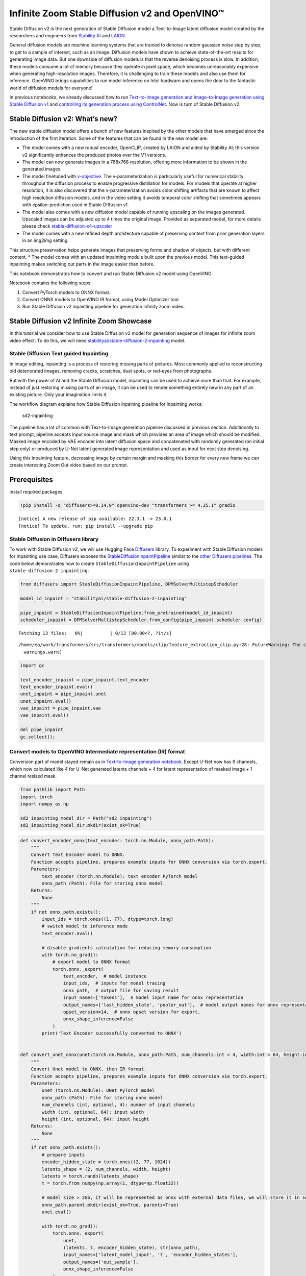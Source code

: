 Infinite Zoom Stable Diffusion v2 and OpenVINO™
===============================================

Stable Diffusion v2 is the next generation of Stable Diffusion model a
Text-to-Image latent diffusion model created by the researchers and
engineers from `Stability AI <https://stability.ai/>`__ and
`LAION <https://laion.ai/>`__.

General diffusion models are machine learning systems that are trained
to denoise random gaussian noise step by step, to get to a sample of
interest, such as an image. Diffusion models have shown to achieve
state-of-the-art results for generating image data. But one downside of
diffusion models is that the reverse denoising process is slow. In
addition, these models consume a lot of memory because they operate in
pixel space, which becomes unreasonably expensive when generating
high-resolution images. Therefore, it is challenging to train these
models and also use them for inference. OpenVINO brings capabilities to
run model inference on Intel hardware and opens the door to the
fantastic world of diffusion models for everyone!

In previous notebooks, we already discussed how to run `Text-to-Image
generation and Image-to-Image generation using Stable Diffusion
v1 <225-stable-diffusion-text-to-image-with-output.html>`__
and `controlling its generation process using
ControlNet <./235-controlnet-stable-diffusion/235-controlnet-stable-diffusion.ipynb>`__.
Now is turn of Stable Diffusion v2.

Stable Diffusion v2: What’s new?
--------------------------------

The new stable diffusion model offers a bunch of new features inspired
by the other models that have emerged since the introduction of the
first iteration. Some of the features that can be found in the new model
are: 

* The model comes with a new robust encoder, OpenCLIP, created by LAION and aided by Stability AI; this version v2 significantly enhances the produced photos over the V1 versions.
* The model can now generate images in a 768x768 resolution, offering more information to be shown in the generated images.
* The model finetuned with `v-objective <https://arxiv.org/abs/2202.00512>`__. The v-parameterization is particularly useful for numerical stability throughout the diffusion process to enable progressive distillation for models. For models that operate at higher resolution, it is also discovered that the v-parameterization avoids color shifting artifacts that are known to affect high resolution diffusion models, and in the video setting it avoids temporal color shifting that sometimes appears with epsilon-prediction used in Stable Diffusion v1.
* The model also comes with a new diffusion model capable of running upscaling on the images generated. Upscaled images can be adjusted up to 4 times the original image. Provided as separated model, for more details please check `stable-diffusion-x4-upscaler <https://huggingface.co/stabilityai/stable-diffusion-x4-upscaler>`__
* The model comes with a new refined depth architecture capable of preserving context from prior generation layers in an img2img setting.
This structure preservation helps generate images that preserving forms
and shadow of objects, but with different content.
* The model comes with an updated inpainting module built upon the previous model. This text-guided inpainting makes switching out parts in the image easier than before.

This notebook demonstrates how to convert and run Stable Diffusion v2
model using OpenVINO.

Notebook contains the following steps:

1. Convert PyTorch models to ONNX format.
2. Convert ONNX models to OpenVINO IR format, using Model Optimizer tool.
3. Run Stable Diffusion v2 inpainting pipeline for generation infinity zoom video.

Stable Diffusion v2 Infinite Zoom Showcase
------------------------------------------

In this tutorial we consider how to use Stable Diffusion v2 model for
generation sequence of images for infinite zoom video effect. To do
this, we will need
`stabilityai/stable-diffusion-2-inpainting <https://huggingface.co/stabilityai/stable-diffusion-2-inpainting>`__
model.

Stable Diffusion Text guided Inpainting
~~~~~~~~~~~~~~~~~~~~~~~~~~~~~~~~~~~~~~~

In image editing, inpainting is a process of restoring missing parts of
pictures. Most commonly applied to reconstructing old deteriorated
images, removing cracks, scratches, dust spots, or red-eyes from
photographs.

But with the power of AI and the Stable Diffusion model, inpainting can
be used to achieve more than that. For example, instead of just
restoring missing parts of an image, it can be used to render something
entirely new in any part of an existing picture. Only your imagination
limits it.

The workflow diagram explains how Stable Diffusion inpaining pipeline
for inpainting works:

.. figure:: https://github.com/openvinotoolkit/openvino_notebooks/assets/22090501/9ac6de45-186f-4a3c-aa20-825825a337eb
   :alt: sd2-inpainting

   sd2-inpainting

The pipeline has a lot of common with Text-to-Image generation pipeline
discussed in previous section. Additionally to text prompt, pipeline
accepts input source image and mask which provides an area of image
which should be modified. Masked image encoded by VAE encoder into
latent diffusion space and concatenated with randomly generated (on
initial step only) or produced by U-Net latent generated image
representation and used as input for next step denoising.

Using this inpainting feature, decreasing image by certain margin and
masking this border for every new frame we can create interesting Zoom
Out video based on our prompt.

Prerequisites
-------------

install required packages

.. code:: ipython3

    !pip install -q "diffusers>=0.14.0" openvino-dev "transformers >= 4.25.1" gradio


.. parsed-literal::

    
    [notice] A new release of pip available: 22.3.1 -> 23.0.1
    [notice] To update, run: pip install --upgrade pip


Stable Diffusion in Diffusers library
~~~~~~~~~~~~~~~~~~~~~~~~~~~~~~~~~~~~~

To work with Stable Diffusion v2, we will use Hugging Face
`Diffusers <https://github.com/huggingface/diffusers>`__ library. To
experiment with Stable Diffusion models for Inpainting use case,
Diffusers exposes the
`StableDiffusionInpaintPipeline <https://huggingface.co/docs/diffusers/using-diffusers/conditional_image_generation>`__
similar to the `other Diffusers
pipelines <https://huggingface.co/docs/diffusers/api/pipelines/overview>`__.
The code below demonstrates how to create
``StableDiffusionInpaintPipeline`` using
``stable-diffusion-2-inpainting``:

.. code:: ipython3

    from diffusers import StableDiffusionInpaintPipeline, DPMSolverMultistepScheduler
    
    model_id_inpaint = "stabilityai/stable-diffusion-2-inpainting"
    
    pipe_inpaint = StableDiffusionInpaintPipeline.from_pretrained(model_id_inpaint)
    scheduler_inpaint = DPMSolverMultistepScheduler.from_config(pipe_inpaint.scheduler.config)



.. parsed-literal::

    Fetching 13 files:   0%|          | 0/13 [00:00<?, ?it/s]


.. parsed-literal::

    /home/ea/work/transformers/src/transformers/models/clip/feature_extraction_clip.py:28: FutureWarning: The class CLIPFeatureExtractor is deprecated and will be removed in version 5 of Transformers. Please use CLIPImageProcessor instead.
      warnings.warn(


.. code:: ipython3

    import gc
    
    text_encoder_inpaint = pipe_inpaint.text_encoder
    text_encoder_inpaint.eval()
    unet_inpaint = pipe_inpaint.unet
    unet_inpaint.eval()
    vae_inpaint = pipe_inpaint.vae
    vae_inpaint.eval()
    
    del pipe_inpaint
    gc.collect();

Convert models to OpenVINO Intermediate representation (IR) format
~~~~~~~~~~~~~~~~~~~~~~~~~~~~~~~~~~~~~~~~~~~~~~~~~~~~~~~~~~~~~~~~~~

Conversion part of model stayed remain as in `Text-to-Image generation
notebook <./236-stable-diffusion-v2-text-to-image.ipynb>`__. Except
U-Net now has 9 channels, which now calculated like 4 for U-Net
generated latents channels + 4 for latent representation of masked image
+ 1 channel resized mask.

.. code:: ipython3

    from pathlib import Path
    import torch
    import numpy as np
    
    sd2_inpainting_model_dir = Path("sd2_inpainting")
    sd2_inpainting_model_dir.mkdir(exist_ok=True)

.. code:: ipython3

    def convert_encoder_onnx(text_encoder: torch.nn.Module, onnx_path:Path):
        """
        Convert Text Encoder model to ONNX. 
        Function accepts pipeline, prepares example inputs for ONNX conversion via torch.export, 
        Parameters: 
            text_encoder (torch.nn.Module): text encoder PyTorch model
            onnx_path (Path): File for storing onnx model
        Returns:
            None
        """
        if not onnx_path.exists():
            input_ids = torch.ones((1, 77), dtype=torch.long)
            # switch model to inference mode
            text_encoder.eval()
    
            # disable gradients calculation for reducing memory consumption
            with torch.no_grad():
                # export model to ONNX format
                torch.onnx._export(
                    text_encoder,  # model instance
                    input_ids,  # inputs for model tracing
                    onnx_path,  # output file for saving result
                    input_names=['tokens'],  # model input name for onnx representation
                    output_names=['last_hidden_state', 'pooler_out'],  # model output names for onnx representation
                    opset_version=14,  # onnx opset version for export,
                    onnx_shape_inference=False
                )
            print('Text Encoder successfully converted to ONNX')
    
            
    def convert_unet_onnx(unet:torch.nn.Module, onnx_path:Path, num_channels:int = 4, width:int = 64, height:int = 64):
        """
        Convert Unet model to ONNX, then IR format. 
        Function accepts pipeline, prepares example inputs for ONNX conversion via torch.export, 
        Parameters: 
            unet (torch.nn.Module): UNet PyTorch model
            onnx_path (Path): File for storing onnx model
            num_channels (int, optional, 4): number of input channels
            width (int, optional, 64): input width
            height (int, optional, 64): input height
        Returns:
            None
        """
        if not onnx_path.exists():
            # prepare inputs
            encoder_hidden_state = torch.ones((2, 77, 1024))
            latents_shape = (2, num_channels, width, height)
            latents = torch.randn(latents_shape)
            t = torch.from_numpy(np.array(1, dtype=np.float32))
    
            # model size > 2Gb, it will be represented as onnx with external data files, we will store it in separated directory for avoid a lot of files in current directory
            onnx_path.parent.mkdir(exist_ok=True, parents=True)
            unet.eval()
    
            with torch.no_grad():
                torch.onnx._export(
                    unet, 
                    (latents, t, encoder_hidden_state), str(onnx_path),
                    input_names=['latent_model_input', 't', 'encoder_hidden_states'],
                    output_names=['out_sample'],
                    onnx_shape_inference=False
                )
            print('U-Net successfully converted to ONNX')
    
    
    def convert_vae_encoder_onnx(vae: torch.nn.Module, onnx_path: Path, width:int = 512, height:int = 512):
        """
        Convert VAE model to ONNX, then IR format. 
        Function accepts pipeline, creates wrapper class for export only necessary for inference part, 
        prepares example inputs for ONNX conversion via torch.export, 
        Parameters: 
            vae (torch.nn.Module): VAE PyTorch model
            onnx_path (Path): File for storing onnx model
            width (int, optional, 512): input width
            height (int, optional, 512): input height
        Returns:
            None
        """
        class VAEEncoderWrapper(torch.nn.Module):
            def __init__(self, vae):
                super().__init__()
                self.vae = vae
    
            def forward(self, image):
                h = self.vae.encoder(image)
                moments = self.vae.quant_conv(h)
                return moments
    
        if not onnx_path.exists():
            vae_encoder = VAEEncoderWrapper(vae)
            vae_encoder.eval()
            image = torch.zeros((1, 3, width, height))
            with torch.no_grad():
                torch.onnx.export(vae_encoder, image, onnx_path, input_names=[
                                  'init_image'], output_names=['image_latent'])
            print('VAE encoder successfully converted to ONNX')
    
    
    def convert_vae_decoder_onnx(vae: torch.nn.Module, onnx_path: Path, width:int = 64, height:int = 64):
        """
        Convert VAE model to ONNX, then IR format. 
        Function accepts pipeline, creates wrapper class for export only necessary for inference part, 
        prepares example inputs for ONNX conversion via torch.export, 
        Parameters: 
            vae: 
            onnx_path (Path): File for storing onnx model
            width (int, optional, 64): input width
            height (int, optional, 64): input height
        Returns:
            None
        """
        class VAEDecoderWrapper(torch.nn.Module):
            def __init__(self, vae):
                super().__init__()
                self.vae = vae
    
            def forward(self, latents):
                latents = 1 / 0.18215 * latents 
                return self.vae.decode(latents)
    
        if not onnx_path.exists():
            vae_decoder = VAEDecoderWrapper(vae)
            latents = torch.zeros((1, 4, width, height))
    
            vae_decoder.eval()
            with torch.no_grad():
                torch.onnx.export(vae_decoder, latents, onnx_path, input_names=[
                                  'latents'], output_names=['sample'])
            print('VAE decoder successfully converted to ONNX')

.. code:: ipython3

    TEXT_ENCODER_ONNX_PATH_INPAINT = sd2_inpainting_model_dir / "text_encoder.onnx"
    TEXT_ENCODER_OV_PATH_INPAINT = TEXT_ENCODER_ONNX_PATH_INPAINT.with_suffix('.xml')
    
    if not TEXT_ENCODER_OV_PATH_INPAINT.exists():
        convert_encoder_onnx(text_encoder_inpaint, TEXT_ENCODER_ONNX_PATH_INPAINT)
        !mo --input_model $TEXT_ENCODER_ONNX_PATH_INPAINT --output_dir $sd2_inpainting_model_dir
        print('Text Encoder successfully converted to IR')
    else:
        print(f"Text encoder will be loaded from {TEXT_ENCODER_OV_PATH_INPAINT}")
    
    del text_encoder_inpaint
    gc.collect();


.. parsed-literal::

    /tmp/ipykernel_384919/3505677505.py:19: FutureWarning: 'torch.onnx._export' is deprecated in version 1.12.0 and will be removed in version 1.14. Please use `torch.onnx.export` instead.
      torch.onnx._export(
    /home/ea/work/transformers/src/transformers/models/clip/modeling_clip.py:759: TracerWarning: torch.tensor results are registered as constants in the trace. You can safely ignore this warning if you use this function to create tensors out of constant variables that would be the same every time you call this function. In any other case, this might cause the trace to be incorrect.
      mask.fill_(torch.tensor(torch.finfo(dtype).min))
    /home/ea/work/transformers/src/transformers/models/clip/modeling_clip.py:284: TracerWarning: Converting a tensor to a Python boolean might cause the trace to be incorrect. We can't record the data flow of Python values, so this value will be treated as a constant in the future. This means that the trace might not generalize to other inputs!
      if attn_weights.size() != (bsz * self.num_heads, tgt_len, src_len):
    /home/ea/work/transformers/src/transformers/models/clip/modeling_clip.py:292: TracerWarning: Converting a tensor to a Python boolean might cause the trace to be incorrect. We can't record the data flow of Python values, so this value will be treated as a constant in the future. This means that the trace might not generalize to other inputs!
      if causal_attention_mask.size() != (bsz, 1, tgt_len, src_len):
    /home/ea/work/transformers/src/transformers/models/clip/modeling_clip.py:324: TracerWarning: Converting a tensor to a Python boolean might cause the trace to be incorrect. We can't record the data flow of Python values, so this value will be treated as a constant in the future. This means that the trace might not generalize to other inputs!
      if attn_output.size() != (bsz * self.num_heads, tgt_len, self.head_dim):
    /home/ea/work/notebooks_env/lib/python3.8/site-packages/torch/onnx/symbolic_helper.py:710: UserWarning: Type cannot be inferred, which might cause exported graph to produce incorrect results.
      warnings.warn(
    /home/ea/work/notebooks_env/lib/python3.8/site-packages/torch/onnx/symbolic_opset9.py:5408: UserWarning: Exporting aten::index operator of advanced indexing in opset 14 is achieved by combination of multiple ONNX operators, including Reshape, Transpose, Concat, and Gather. If indices include negative values, the exported graph will produce incorrect results.
      warnings.warn(


.. parsed-literal::

    Text Encoder successfully converted to ONNX
    Warning: One or more of the values of the Constant can't fit in the float16 data type. Those values were casted to the nearest limit value, the model can produce incorrect results.
    [ INFO ] The model was converted to IR v11, the latest model format that corresponds to the source DL framework input/output format. While IR v11 is backwards compatible with OpenVINO Inference Engine API v1.0, please use API v2.0 (as of 2022.1) to take advantage of the latest improvements in IR v11.
    Find more information about API v2.0 and IR v11 at https://docs.openvino.ai/2023.0/openvino_2_0_transition_guide.html
    [ SUCCESS ] Generated IR version 11 model.
    [ SUCCESS ] XML file: /home/ea/work/openvino_notebooks/notebooks/236-stable-diffusion-v2/sd2_inpainting/text_encoder.xml
    [ SUCCESS ] BIN file: /home/ea/work/openvino_notebooks/notebooks/236-stable-diffusion-v2/sd2_inpainting/text_encoder.bin
    Text Encoder successfully converted to IR


.. code:: ipython3

    UNET_ONNX_PATH_INPAINT = sd2_inpainting_model_dir / 'unet/unet.onnx'
    UNET_OV_PATH_INPAINT = UNET_ONNX_PATH_INPAINT.parents[1] / 'unet.xml'
    if not UNET_OV_PATH_INPAINT.exists():
        convert_unet_onnx(unet_inpaint, UNET_ONNX_PATH_INPAINT, num_channels=9, width=64, height=64)
        del unet_inpaint
        gc.collect()
        !mo --input_model $UNET_ONNX_PATH_INPAINT --output_dir $sd2_inpainting_model_dir
        print('U-Net successfully converted to IR')
    else:
        del unet_inpaint
        print(f"U-Net will be loaded from {UNET_OV_PATH_INPAINT}")
    gc.collect();


.. parsed-literal::

    /tmp/ipykernel_384919/3505677505.py:56: FutureWarning: 'torch.onnx._export' is deprecated in version 1.12.0 and will be removed in version 1.14. Please use `torch.onnx.export` instead.
      torch.onnx._export(
    /home/ea/work/diffusers/src/diffusers/models/unet_2d_condition.py:526: TracerWarning: Converting a tensor to a Python boolean might cause the trace to be incorrect. We can't record the data flow of Python values, so this value will be treated as a constant in the future. This means that the trace might not generalize to other inputs!
      if any(s % default_overall_up_factor != 0 for s in sample.shape[-2:]):
    /home/ea/work/diffusers/src/diffusers/models/resnet.py:185: TracerWarning: Converting a tensor to a Python boolean might cause the trace to be incorrect. We can't record the data flow of Python values, so this value will be treated as a constant in the future. This means that the trace might not generalize to other inputs!
      assert hidden_states.shape[1] == self.channels
    /home/ea/work/diffusers/src/diffusers/models/resnet.py:190: TracerWarning: Converting a tensor to a Python boolean might cause the trace to be incorrect. We can't record the data flow of Python values, so this value will be treated as a constant in the future. This means that the trace might not generalize to other inputs!
      assert hidden_states.shape[1] == self.channels
    /home/ea/work/diffusers/src/diffusers/models/resnet.py:112: TracerWarning: Converting a tensor to a Python boolean might cause the trace to be incorrect. We can't record the data flow of Python values, so this value will be treated as a constant in the future. This means that the trace might not generalize to other inputs!
      assert hidden_states.shape[1] == self.channels
    /home/ea/work/diffusers/src/diffusers/models/resnet.py:125: TracerWarning: Converting a tensor to a Python boolean might cause the trace to be incorrect. We can't record the data flow of Python values, so this value will be treated as a constant in the future. This means that the trace might not generalize to other inputs!
      if hidden_states.shape[0] >= 64:
    /home/ea/work/diffusers/src/diffusers/models/unet_2d_condition.py:651: TracerWarning: Converting a tensor to a Python boolean might cause the trace to be incorrect. We can't record the data flow of Python values, so this value will be treated as a constant in the future. This means that the trace might not generalize to other inputs!
      if not return_dict:


.. parsed-literal::

    U-Net successfully converted to ONNX
    [ INFO ] The model was converted to IR v11, the latest model format that corresponds to the source DL framework input/output format. While IR v11 is backwards compatible with OpenVINO Inference Engine API v1.0, please use API v2.0 (as of 2022.1) to take advantage of the latest improvements in IR v11.
    Find more information about API v2.0 and IR v11 at https://docs.openvino.ai/2023.0/openvino_2_0_transition_guide.html
    [ SUCCESS ] Generated IR version 11 model.
    [ SUCCESS ] XML file: /home/ea/work/openvino_notebooks/notebooks/236-stable-diffusion-v2/sd2_inpainting/unet.xml
    [ SUCCESS ] BIN file: /home/ea/work/openvino_notebooks/notebooks/236-stable-diffusion-v2/sd2_inpainting/unet.bin
    U-Net successfully converted to IR


.. code:: ipython3

    VAE_ENCODER_ONNX_PATH_INPAINT = sd2_inpainting_model_dir / 'vae_encoder.onnx'
    VAE_ENCODER_OV_PATH_INPAINT = VAE_ENCODER_ONNX_PATH_INPAINT.with_suffix('.xml')
    
    if not VAE_ENCODER_OV_PATH_INPAINT.exists():
        convert_vae_encoder_onnx(vae_inpaint, VAE_ENCODER_ONNX_PATH_INPAINT, 512, 512)
        !mo --input_model $VAE_ENCODER_ONNX_PATH_INPAINT --output_dir $sd2_inpainting_model_dir
        print('VAE encoder successfully converted to IR')
    else:
        print(f"VAE encoder will be loaded from {VAE_ENCODER_OV_PATH_INPAINT}")
    
    VAE_DECODER_ONNX_PATH_INPAINT = sd2_inpainting_model_dir / 'vae_decoder.onnx'
    VAE_DECODER_OV_PATH_INPAINT = VAE_DECODER_ONNX_PATH_INPAINT.with_suffix('.xml')
    if not VAE_DECODER_OV_PATH_INPAINT.exists():
        convert_vae_decoder_onnx(vae_inpaint, VAE_DECODER_ONNX_PATH_INPAINT, 64, 64)
        !mo --input_model $VAE_DECODER_ONNX_PATH_INPAINT --output_dir $sd2_inpainting_model_dir
        print('VAE decoder successfully converted to IR')
    else:
        print(f"VAE decoder will be loaded from {VAE_DECODER_OV_PATH_INPAINT}")
    
    del vae_inpaint
    gc.collect();


.. parsed-literal::

    /home/ea/work/notebooks_env/lib/python3.8/site-packages/torch/onnx/_internal/jit_utils.py:258: UserWarning: Constant folding - Only steps=1 can be constant folded for opset >= 10 onnx::Slice op. Constant folding not applied. (Triggered internally at ../torch/csrc/jit/passes/onnx/constant_fold.cpp:179.)
      _C._jit_pass_onnx_node_shape_type_inference(node, params_dict, opset_version)
    /home/ea/work/notebooks_env/lib/python3.8/site-packages/torch/onnx/utils.py:687: UserWarning: Constant folding - Only steps=1 can be constant folded for opset >= 10 onnx::Slice op. Constant folding not applied. (Triggered internally at ../torch/csrc/jit/passes/onnx/constant_fold.cpp:179.)
      _C._jit_pass_onnx_graph_shape_type_inference(
    /home/ea/work/notebooks_env/lib/python3.8/site-packages/torch/onnx/utils.py:1178: UserWarning: Constant folding - Only steps=1 can be constant folded for opset >= 10 onnx::Slice op. Constant folding not applied. (Triggered internally at ../torch/csrc/jit/passes/onnx/constant_fold.cpp:179.)
      _C._jit_pass_onnx_graph_shape_type_inference(


.. parsed-literal::

    VAE encoder successfully converted to ONNX
    [ INFO ] The model was converted to IR v11, the latest model format that corresponds to the source DL framework input/output format. While IR v11 is backwards compatible with OpenVINO Inference Engine API v1.0, please use API v2.0 (as of 2022.1) to take advantage of the latest improvements in IR v11.
    Find more information about API v2.0 and IR v11 at https://docs.openvino.ai/2023.0/openvino_2_0_transition_guide.html
    [ SUCCESS ] Generated IR version 11 model.
    [ SUCCESS ] XML file: /home/ea/work/openvino_notebooks/notebooks/236-stable-diffusion-v2/sd2_inpainting/vae_encoder.xml
    [ SUCCESS ] BIN file: /home/ea/work/openvino_notebooks/notebooks/236-stable-diffusion-v2/sd2_inpainting/vae_encoder.bin
    VAE encoder successfully converted to IR


.. parsed-literal::

    /home/ea/work/notebooks_env/lib/python3.8/site-packages/torch/onnx/_internal/jit_utils.py:258: UserWarning: The shape inference of prim::Constant type is missing, so it may result in wrong shape inference for the exported graph. Please consider adding it in symbolic function. (Triggered internally at ../torch/csrc/jit/passes/onnx/shape_type_inference.cpp:1884.)
      _C._jit_pass_onnx_node_shape_type_inference(node, params_dict, opset_version)
    /home/ea/work/notebooks_env/lib/python3.8/site-packages/torch/onnx/utils.py:687: UserWarning: The shape inference of prim::Constant type is missing, so it may result in wrong shape inference for the exported graph. Please consider adding it in symbolic function. (Triggered internally at ../torch/csrc/jit/passes/onnx/shape_type_inference.cpp:1884.)
      _C._jit_pass_onnx_graph_shape_type_inference(
    /home/ea/work/notebooks_env/lib/python3.8/site-packages/torch/onnx/utils.py:1178: UserWarning: The shape inference of prim::Constant type is missing, so it may result in wrong shape inference for the exported graph. Please consider adding it in symbolic function. (Triggered internally at ../torch/csrc/jit/passes/onnx/shape_type_inference.cpp:1884.)
      _C._jit_pass_onnx_graph_shape_type_inference(


.. parsed-literal::

    VAE decoder successfully converted to ONNX
    [ INFO ] The model was converted to IR v11, the latest model format that corresponds to the source DL framework input/output format. While IR v11 is backwards compatible with OpenVINO Inference Engine API v1.0, please use API v2.0 (as of 2022.1) to take advantage of the latest improvements in IR v11.
    Find more information about API v2.0 and IR v11 at https://docs.openvino.ai/2023.0/openvino_2_0_transition_guide.html
    [ SUCCESS ] Generated IR version 11 model.
    [ SUCCESS ] XML file: /home/ea/work/openvino_notebooks/notebooks/236-stable-diffusion-v2/sd2_inpainting/vae_decoder.xml
    [ SUCCESS ] BIN file: /home/ea/work/openvino_notebooks/notebooks/236-stable-diffusion-v2/sd2_inpainting/vae_decoder.bin
    VAE decoder successfully converted to IR


Prepare Inference pipeline
~~~~~~~~~~~~~~~~~~~~~~~~~~

As it was descussed previously, Inpainting inference pipeline is based
on Text-to-Image inference pipeline with addition mask processing step.
We will reuse ``OVStableDiffusionPipeline`` basic utilities in
``OVStableDiffusionInpaintingPipeline`` class.

.. code:: ipython3

    import inspect
    from typing import List, Optional, Union, Dict
    
    import PIL
    import cv2
    
    from transformers import CLIPTokenizer
    from diffusers.pipeline_utils import DiffusionPipeline
    from diffusers.schedulers import DDIMScheduler, LMSDiscreteScheduler, PNDMScheduler
    from openvino.runtime import Model
    
    
    def prepare_mask_and_masked_image(image:PIL.Image.Image, mask:PIL.Image.Image):
        """
        Prepares a pair (image, mask) to be consumed by the Stable Diffusion pipeline. This means that those inputs will be
        converted to ``np.array`` with shapes ``batch x channels x height x width`` where ``channels`` is ``3`` for the
        ``image`` and ``1`` for the ``mask``.
    
        The ``image`` will be converted to ``np.float32`` and normalized to be in ``[-1, 1]``. The ``mask`` will be
        binarized (``mask > 0.5``) and cast to ``np.float32`` too.
    
        Args:
            image (Union[np.array, PIL.Image]): The image to inpaint.
                It can be a ``PIL.Image``, or a ``height x width x 3`` ``np.array``
            mask (_type_): The mask to apply to the image, i.e. regions to inpaint.
                It can be a ``PIL.Image``, or a ``height x width`` ``np.array``.
    
        Returns:
            tuple[np.array]: The pair (mask, masked_image) as ``torch.Tensor`` with 4
                dimensions: ``batch x channels x height x width``.
        """
        if isinstance(image, (PIL.Image.Image, np.ndarray)):
            image = [image]
    
        if isinstance(image, list) and isinstance(image[0], PIL.Image.Image):
            image = [np.array(i.convert("RGB"))[None, :] for i in image]
            image = np.concatenate(image, axis=0)
        elif isinstance(image, list) and isinstance(image[0], np.ndarray):
            image = np.concatenate([i[None, :] for i in image], axis=0)
    
        image = image.transpose(0, 3, 1, 2)
        image = image.astype(np.float32) / 127.5 - 1.0
    
        # preprocess mask
        if isinstance(mask, (PIL.Image.Image, np.ndarray)):
            mask = [mask]
    
        if isinstance(mask, list) and isinstance(mask[0], PIL.Image.Image):
            mask = np.concatenate([np.array(m.convert("L"))[None, None, :] for m in mask], axis=0)
            mask = mask.astype(np.float32) / 255.0
        elif isinstance(mask, list) and isinstance(mask[0], np.ndarray):
            mask = np.concatenate([m[None, None, :] for m in mask], axis=0)
    
        mask[mask < 0.5] = 0
        mask[mask >= 0.5] = 1
    
        masked_image = image * (mask < 0.5)
    
        return mask, masked_image

.. code:: ipython3

    class OVStableDiffusionInpaintingPipeline(DiffusionPipeline):
        def __init__(
            self,
            vae_decoder: Model,
            text_encoder: Model,
            tokenizer: CLIPTokenizer,
            unet: Model,
            scheduler: Union[DDIMScheduler, PNDMScheduler, LMSDiscreteScheduler],
            vae_encoder: Model = None,
        ):
            """
            Pipeline for text-to-image generation using Stable Diffusion.
            Parameters:
                vae_decoder (Model):
                    Variational Auto-Encoder (VAE) Model to decode images to and from latent representations.
                text_encoder (Model):
                    Frozen text-encoder. Stable Diffusion uses the text portion of
                    [CLIP](https://huggingface.co/docs/transformers/model_doc/clip#transformers.CLIPTextModel), specifically
                    the clip-vit-large-patch14(https://huggingface.co/openai/clip-vit-large-patch14) variant.
                tokenizer (CLIPTokenizer):
                    Tokenizer of class CLIPTokenizer(https://huggingface.co/docs/transformers/v4.21.0/en/model_doc/clip#transformers.CLIPTokenizer).
                unet (Model): Conditional U-Net architecture to denoise the encoded image latents.
                vae_encoder (Model):
                    Variational Auto-Encoder (VAE) Model to encode images to latent representation.
                scheduler (SchedulerMixin):
                    A scheduler to be used in combination with unet to denoise the encoded image latents. Can be one of
                    DDIMScheduler, LMSDiscreteScheduler, or PNDMScheduler.
            """
            super().__init__()
            self.scheduler = scheduler
            self.vae_decoder = vae_decoder
            self.vae_encoder = vae_encoder
            self.text_encoder = text_encoder
            self.unet = unet
            self._text_encoder_output = text_encoder.output(0)
            self._unet_output = unet.output(0)
            self._vae_d_output = vae_decoder.output(0)
            self._vae_e_output = vae_encoder.output(0) if vae_encoder is not None else None
            self.height = self.unet.input(0).shape[2] * 8
            self.width = self.unet.input(0).shape[3] * 8
            self.tokenizer = tokenizer
            self.register_to_config(_progress_bar_config={})
    
        def prepare_mask_latents(
            self,
            mask,
            masked_image,
            height=512,
            width=512,
            do_classifier_free_guidance=True,
        ):
            """
            Prepare mask as Unet nput and encode input masked image to latent space using vae encoder
    
            Parameters:
              mask (np.array): input mask array
              masked_image (np.array): masked input image tensor
              heigh (int, *optional*, 512): generated image height
              width (int, *optional*, 512): generated image width
              do_classifier_free_guidance (bool, *optional*, True): whether to use classifier free guidance or not
            Returns:
              mask (np.array): resized mask tensor
              masked_image_latents (np.array): masked image encoded into latent space using VAE
            """
            mask = torch.nn.functional.interpolate(torch.from_numpy(mask), size=(height // 8, width // 8))
            mask = mask.numpy()
    
            # encode the mask image into latents space so we can concatenate it to the latents
            moments = self.vae_encoder(masked_image)[self._vae_e_output]
            mean, logvar = np.split(moments, 2, axis=1)
            std = np.exp(logvar * 0.5)
            masked_image_latents = (mean + std * np.random.randn(*mean.shape)) * 0.18215
    
            mask = np.concatenate([mask] * 2) if do_classifier_free_guidance else mask
            masked_image_latents = (
                np.concatenate([masked_image_latents] * 2)
                if do_classifier_free_guidance
                else masked_image_latents
            )
            return mask, masked_image_latents
    
        def __call__(
            self,
            prompt: Union[str, List[str]],
            image: PIL.Image.Image,
            mask_image: PIL.Image.Image,
            negative_prompt: Union[str, List[str]] = None,
            num_inference_steps: Optional[int] = 50,
            guidance_scale: Optional[float] = 7.5,
            eta: Optional[float] = 0,
            output_type: Optional[str] = "pil",
            seed: Optional[int] = None,
        ):
            """
            Function invoked when calling the pipeline for generation.
            Parameters:
                prompt (str or List[str]):
                    The prompt or prompts to guide the image generation.
                image (PIL.Image.Image):
                     Source image for inpainting.
                mask_image (PIL.Image.Image):
                     Mask area for inpainting
                negative_prompt (str or List[str]):
                    The negative prompt or prompts to guide the image generation.
                num_inference_steps (int, *optional*, defaults to 50):
                    The number of denoising steps. More denoising steps usually lead to a higher quality image at the
                    expense of slower inference.
                guidance_scale (float, *optional*, defaults to 7.5):
                    Guidance scale as defined in Classifier-Free Diffusion Guidance(https://arxiv.org/abs/2207.12598).
                    guidance_scale is defined as `w` of equation 2.
                    Higher guidance scale encourages to generate images that are closely linked to the text prompt,
                    usually at the expense of lower image quality.
                eta (float, *optional*, defaults to 0.0):
                    Corresponds to parameter eta (η) in the DDIM paper: https://arxiv.org/abs/2010.02502. Only applies to
                    [DDIMScheduler], will be ignored for others.
                output_type (`str`, *optional*, defaults to "pil"):
                    The output format of the generate image. Choose between
                    [PIL](https://pillow.readthedocs.io/en/stable/): PIL.Image.Image or np.array.
                seed (int, *optional*, None):
                    Seed for random generator state initialization.
            Returns:
                Dictionary with keys:
                    sample - the last generated image PIL.Image.Image or np.array
            """
            if seed is not None:
                np.random.seed(seed)
            # here `guidance_scale` is defined analog to the guidance weight `w` of equation (2)
            # of the Imagen paper: https://arxiv.org/pdf/2205.11487.pdf . `guidance_scale = 1`
            # corresponds to doing no classifier free guidance.
            do_classifier_free_guidance = guidance_scale > 1.0
            # get prompt text embeddings
            text_embeddings = self._encode_prompt(
                prompt,
                do_classifier_free_guidance=do_classifier_free_guidance,
                negative_prompt=negative_prompt,
            )
            # prepare mask
            mask, masked_image = prepare_mask_and_masked_image(image, mask_image)
            # set timesteps
            accepts_offset = "offset" in set(
                inspect.signature(self.scheduler.set_timesteps).parameters.keys()
            )
            extra_set_kwargs = {}
            if accepts_offset:
                extra_set_kwargs["offset"] = 1
    
            self.scheduler.set_timesteps(num_inference_steps, **extra_set_kwargs)
            timesteps, num_inference_steps = self.get_timesteps(num_inference_steps, 1)
            latent_timestep = timesteps[:1]
    
            # get the initial random noise unless the user supplied it
            latents, meta = self.prepare_latents(None, latent_timestep)
            mask, masked_image_latents = self.prepare_mask_latents(
                mask,
                masked_image,
                do_classifier_free_guidance=do_classifier_free_guidance,
            )
    
            # prepare extra kwargs for the scheduler step, since not all schedulers have the same signature
            # eta (η) is only used with the DDIMScheduler, it will be ignored for other schedulers.
            # eta corresponds to η in DDIM paper: https://arxiv.org/abs/2010.02502
            # and should be between [0, 1]
            accepts_eta = "eta" in set(
                inspect.signature(self.scheduler.step).parameters.keys()
            )
            extra_step_kwargs = {}
            if accepts_eta:
                extra_step_kwargs["eta"] = eta
    
            for t in self.progress_bar(timesteps):
                # expand the latents if we are doing classifier free guidance
                latent_model_input = (
                    np.concatenate([latents] * 2)
                    if do_classifier_free_guidance
                    else latents
                )
                latent_model_input = self.scheduler.scale_model_input(latent_model_input, t)
                latent_model_input = np.concatenate(
                    [latent_model_input, mask, masked_image_latents], axis=1
                )
                # predict the noise residual
                noise_pred = self.unet(
                    [latent_model_input, np.array(t, dtype=np.float32), text_embeddings]
                )[self._unet_output]
                # perform guidance
                if do_classifier_free_guidance:
                    noise_pred_uncond, noise_pred_text = noise_pred[0], noise_pred[1]
                    noise_pred = noise_pred_uncond + guidance_scale * (
                        noise_pred_text - noise_pred_uncond
                    )
    
                # compute the previous noisy sample x_t -> x_t-1
                latents = self.scheduler.step(
                    torch.from_numpy(noise_pred),
                    t,
                    torch.from_numpy(latents),
                    **extra_step_kwargs,
                )["prev_sample"].numpy()
            # scale and decode the image latents with vae
            image = self.vae_decoder(latents)[self._vae_d_output]
    
            image = self.postprocess_image(image, meta, output_type)
            return {"sample": image}
    
        def _encode_prompt(self, prompt:Union[str, List[str]], num_images_per_prompt:int = 1, do_classifier_free_guidance:bool = True, negative_prompt:Union[str, List[str]] = None):
            """
            Encodes the prompt into text encoder hidden states.
    
            Parameters:
                prompt (str or list(str)): prompt to be encoded
                num_images_per_prompt (int): number of images that should be generated per prompt
                do_classifier_free_guidance (bool): whether to use classifier free guidance or not
                negative_prompt (str or list(str)): negative prompt to be encoded
            Returns:
                text_embeddings (np.ndarray): text encoder hidden states
            """
            batch_size = len(prompt) if isinstance(prompt, list) else 1
    
            # tokenize input prompts
            text_inputs = self.tokenizer(
                prompt,
                padding="max_length",
                max_length=self.tokenizer.model_max_length,
                truncation=True,
                return_tensors="np",
            )
            text_input_ids = text_inputs.input_ids
    
            text_embeddings = self.text_encoder(
                text_input_ids)[self._text_encoder_output]
    
            # duplicate text embeddings for each generation per prompt
            if num_images_per_prompt != 1:
                bs_embed, seq_len, _ = text_embeddings.shape
                text_embeddings = np.tile(
                    text_embeddings, (1, num_images_per_prompt, 1))
                text_embeddings = np.reshape(
                    text_embeddings, (bs_embed * num_images_per_prompt, seq_len, -1))
    
            # get unconditional embeddings for classifier free guidance
            if do_classifier_free_guidance:
                uncond_tokens: List[str]
                max_length = text_input_ids.shape[-1]
                if negative_prompt is None:
                    uncond_tokens = [""] * batch_size
                elif isinstance(negative_prompt, str):
                    uncond_tokens = [negative_prompt]
                else:
                    uncond_tokens = negative_prompt
                uncond_input = self.tokenizer(
                    uncond_tokens,
                    padding="max_length",
                    max_length=max_length,
                    truncation=True,
                    return_tensors="np",
                )
    
                uncond_embeddings = self.text_encoder(uncond_input.input_ids)[self._text_encoder_output]
    
                # duplicate unconditional embeddings for each generation per prompt, using mps friendly method
                seq_len = uncond_embeddings.shape[1]
                uncond_embeddings = np.tile(uncond_embeddings, (1, num_images_per_prompt, 1))
                uncond_embeddings = np.reshape(uncond_embeddings, (batch_size * num_images_per_prompt, seq_len, -1))
    
                # For classifier free guidance, we need to do two forward passes.
                # Here we concatenate the unconditional and text embeddings into a single batch
                # to avoid doing two forward passes
                text_embeddings = np.concatenate([uncond_embeddings, text_embeddings])
    
            return text_embeddings
    
        def prepare_latents(self, image:PIL.Image.Image = None, latent_timestep:torch.Tensor = None):
            """
            Function for getting initial latents for starting generation
            
            Parameters:
                image (PIL.Image.Image, *optional*, None):
                    Input image for generation, if not provided randon noise will be used as starting point
                latent_timestep (torch.Tensor, *optional*, None):
                    Predicted by scheduler initial step for image generation, required for latent image mixing with nosie
            Returns:
                latents (np.ndarray):
                    Image encoded in latent space
            """
            latents_shape = (1, 4, self.height // 8, self.width // 8)
            noise = np.random.randn(*latents_shape).astype(np.float32)
            if image is None:
                # if we use LMSDiscreteScheduler, let's make sure latents are mulitplied by sigmas
                if isinstance(self.scheduler, LMSDiscreteScheduler):
                    noise = noise * self.scheduler.sigmas[0].numpy()
                return noise, {}
            input_image, meta = preprocess(image)
            moments = self.vae_encoder(input_image)[self._vae_e_output]
            mean, logvar = np.split(moments, 2, axis=1) 
            std = np.exp(logvar * 0.5)
            latents = (mean + std * np.random.randn(*mean.shape)) * 0.18215
            latents = self.scheduler.add_noise(torch.from_numpy(latents), torch.from_numpy(noise), latent_timestep).numpy()
            return latents, meta
    
        def postprocess_image(self, image:np.ndarray, meta:Dict, output_type:str = "pil"):
            """
            Postprocessing for decoded image. Takes generated image decoded by VAE decoder, unpad it to initila image size (if required), 
            normalize and convert to [0, 255] pixels range. Optionally, convertes it from np.ndarray to PIL.Image format
            
            Parameters:
                image (np.ndarray):
                    Generated image
                meta (Dict):
                    Metadata obtained on latents preparing step, can be empty
                output_type (str, *optional*, pil):
                    Output format for result, can be pil or numpy
            Returns:
                image (List of np.ndarray or PIL.Image.Image):
                    Postprocessed images
            """
            if "padding" in meta:
                pad = meta["padding"]
                (_, end_h), (_, end_w) = pad[1:3]
                h, w = image.shape[2:]
                unpad_h = h - end_h
                unpad_w = w - end_w
                image = image[:, :, :unpad_h, :unpad_w]
            image = np.clip(image / 2 + 0.5, 0, 1)
            image = np.transpose(image, (0, 2, 3, 1))
            # 9. Convert to PIL
            if output_type == "pil":
                image = self.numpy_to_pil(image)
                if "src_height" in meta:
                    orig_height, orig_width = meta["src_height"], meta["src_width"]
                    image = [img.resize((orig_width, orig_height),
                                        PIL.Image.Resampling.LANCZOS) for img in image]
            else:
                if "src_height" in meta:
                    orig_height, orig_width = meta["src_height"], meta["src_width"]
                    image = [cv2.resize(img, (orig_width, orig_width))
                             for img in image]
            return image
    
        def get_timesteps(self, num_inference_steps:int, strength:float):
            """
            Helper function for getting scheduler timesteps for generation
            In case of image-to-image generation, it updates number of steps according to strength
            
            Parameters:
               num_inference_steps (int):
                  number of inference steps for generation
               strength (float):
                   value between 0.0 and 1.0, that controls the amount of noise that is added to the input image. 
                   Values that approach 1.0 allow for lots of variations but will also produce images that are not semantically consistent with the input.
            """
            # get the original timestep using init_timestep
            init_timestep = min(int(num_inference_steps * strength), num_inference_steps)
    
            t_start = max(num_inference_steps - init_timestep, 0)
            timesteps = self.scheduler.timesteps[t_start:]
    
            return timesteps, num_inference_steps - t_start 

Zoom Video Generation
~~~~~~~~~~~~~~~~~~~~~

For achieving zoom effect, we will use inpainting to expand images
beyond their original borders. We run our
OVStableDiffusionInpaintingPipeline in the loop, where each next frame
will add edges to previous. The frame generation process illustrated on
diagram below:

.. figure:: https://user-images.githubusercontent.com/29454499/228739686-436f2759-4c79-42a2-a70f-959fb226834c.png
   :alt: frame generation)

   frame generation)

After processing current frame, we decrease size of current image by
mask size pixels from each side and use it as input for next step.
Changing size of mask we can influence the size of painting area and
image scaling.

There are 2 zooming directions:

* Zoom Out - move away from object
* Zoom In - move closer to object

Zoom In will be processed in the same way like Zoom Out, but after
generation is finished, we record frames in reversed order.

.. code:: ipython3

    from tqdm import trange
    def generate_video(
        pipe:OVStableDiffusionInpaintingPipeline,
        prompt:Union[str, List[str]],
        negative_prompt:Union[str, List[str]],
        guidance_scale:float = 7.5,
        num_inference_steps:int = 20,
        num_frames:int = 20,
        mask_width:int = 128,
        seed:int = 9999,
        zoom_in:bool = False,
    ):
        """
        Zoom video generation function
        
        Parameters:
          pipe (OVStableDiffusionInpaintingPipeline): inpainting pipeline.
          prompt (str or List[str]): The prompt or prompts to guide the image generation.
          negative_prompt (str or List[str]): The negative prompt or prompts to guide the image generation.
          guidance_scale (float, *optional*, defaults to 7.5):
                    Guidance scale as defined in Classifier-Free Diffusion Guidance(https://arxiv.org/abs/2207.12598).
                    guidance_scale is defined as `w` of equation 2.
                    Higher guidance scale encourages to generate images that are closely linked to the text prompt,
                    usually at the expense of lower image quality.
          num_inference_steps (int, *optional*, defaults to 50): The number of denoising steps for each frame. More denoising steps usually lead to a higher quality image at the expense of slower inference.
          num_frames (int, *optional*, 20): number frames for video.
          mask_width (int, *optional*, 128): size of border mask for inpainting on each step.
          seed (int, *optional*, None): Seed for random generator state initialization.
          zoom_in (bool, *optional*, False): zoom mode Zoom In or Zoom Out.
        Returns:
          output_path (str): Path where generated video loacated.
        """
    
        height = 512
        width = height
    
        current_image = PIL.Image.new(mode="RGBA", size=(height, width))
        mask_image = np.array(current_image)[:, :, 3]
        mask_image = PIL.Image.fromarray(255 - mask_image).convert("RGB")
        current_image = current_image.convert("RGB")
        pipe.set_progress_bar_config(desc='Generating initial image...')
        init_images = pipe(
            prompt=prompt,
            negative_prompt=negative_prompt,
            image=current_image,
            guidance_scale=guidance_scale,
            mask_image=mask_image,
            seed=seed,
            num_inference_steps=num_inference_steps,
        )["sample"]
        pipe.set_progress_bar_config()
    
        image_grid(init_images, rows=1, cols=1)
    
        num_outpainting_steps = num_frames
        num_interpol_frames = 30
    
        current_image = init_images[0]
        all_frames = []
        all_frames.append(current_image)
        for i in trange(num_outpainting_steps, desc=f'Generating {num_outpainting_steps} additional images...'):
            prev_image_fix = current_image
    
            prev_image = shrink_and_paste_on_blank(current_image, mask_width)
    
            current_image = prev_image
    
            # create mask (black image with white mask_width width edges)
            mask_image = np.array(current_image)[:, :, 3]
            mask_image = PIL.Image.fromarray(255 - mask_image).convert("RGB")
    
            # inpainting step
            current_image = current_image.convert("RGB")
            images = pipe(
                prompt=prompt,
                negative_prompt=negative_prompt,
                image=current_image,
                guidance_scale=guidance_scale,
                mask_image=mask_image,
                seed=seed,
                num_inference_steps=num_inference_steps,
            )["sample"]
            current_image = images[0]
            current_image.paste(prev_image, mask=prev_image)
    
            # interpolation steps bewteen 2 inpainted images (=sequential zoom and crop)
            for j in range(num_interpol_frames - 1):
                interpol_image = current_image
                interpol_width = round((1 - (1 - 2 * mask_width / height) ** (1 - (j + 1) / num_interpol_frames)) * height / 2)
                interpol_image = interpol_image.crop(
                    (
                        interpol_width,
                        interpol_width,
                        width - interpol_width,
                        height - interpol_width,
                    )
                )
    
                interpol_image = interpol_image.resize((height, width))
    
                # paste the higher resolution previous image in the middle to avoid drop in quality caused by zooming
                interpol_width2 = round((1 - (height - 2 * mask_width) / (height - 2 * interpol_width)) / 2 * height)
                prev_image_fix_crop = shrink_and_paste_on_blank(prev_image_fix, interpol_width2)
                interpol_image.paste(prev_image_fix_crop, mask=prev_image_fix_crop)
                all_frames.append(interpol_image)
            all_frames.append(current_image)
    
        video_file_name = f"infinite_zoom_{'in' if zoom_in else 'out'}"
        fps = 30
        save_path = video_file_name + ".mp4"
        write_video(save_path, all_frames, fps, reversed_order=zoom_in)
        return save_path

.. code:: ipython3

    def shrink_and_paste_on_blank(current_image:PIL.Image.Image, mask_width:int):
        """
        Decreases size of current_image by mask_width pixels from each side,
        then adds a mask_width width transparent frame,
        so that the image the function returns is the same size as the input.
        
        Parameters:
            current_image (PIL.Image): input image to transform
            mask_width (int): width in pixels to shrink from each side
        Returns:
           prev_image (PIL.Image): resized image with extended borders
        """
    
        height = current_image.height
        width = current_image.width
    
        # shrink down by mask_width
        prev_image = current_image.resize((height - 2 * mask_width, width - 2 * mask_width))
        prev_image = prev_image.convert("RGBA")
        prev_image = np.array(prev_image)
    
        # create blank non-transparent image
        blank_image = np.array(current_image.convert("RGBA")) * 0
        blank_image[:, :, 3] = 1
    
        # paste shrinked onto blank
        blank_image[
            mask_width : height - mask_width, mask_width : width - mask_width, :
        ] = prev_image
        prev_image = PIL.Image.fromarray(blank_image)
    
        return prev_image
    
    
    def image_grid(imgs:List[PIL.Image.Image], rows:int, cols:int):
        """
        Insert images to grid
        
        Parameters:
            imgs (List[PIL.Image.Image]): list of images for making grid
            rows (int): number of rows in grid
            cols (int): number of columns in grid
        Returns:
            grid (PIL.Image): image with input images collage
        """
        assert len(imgs) == rows * cols
    
        w, h = imgs[0].size
        grid = PIL.Image.new("RGB", size=(cols * w, rows * h))
    
        for i, img in enumerate(imgs):
            grid.paste(img, box=(i % cols * w, i // cols * h))
        return grid
    
    
    def write_video(file_path:str, frames:List[PIL.Image.Image], fps:float, reversed_order:bool = True, gif:bool = True):
        """
        Writes frames to an mp4 video file and optionaly to gif
        
        Parameters:
            file_path (str): Path to output video, must end with .mp4
            frames (List of PIL.Image): list of frames
            fps (float): Desired frame rate
            reversed_order (bool): if order of images to be reversed (default = True)
            gif (bool): save frames to gif format (default = True)
        Returns:
            None
        """
        if reversed_order:
            frames.reverse()
    
        w, h = frames[0].size
        fourcc = cv2.VideoWriter_fourcc("m", "p", "4", "v")
        # fourcc = cv2.VideoWriter_fourcc(*'avc1')
        writer = cv2.VideoWriter(file_path, fourcc, fps, (w, h))
    
        for frame in frames:
            np_frame = np.array(frame.convert("RGB"))
            cv_frame = cv2.cvtColor(np_frame, cv2.COLOR_RGB2BGR)
            writer.write(cv_frame)
    
        writer.release()
        if gif:
            frames[0].save(
                file_path.replace(".mp4", ".gif"),
                save_all=True,
                append_images=frames[1:],
                duratiobn=len(frames) / fps,
                loop=0,
            )

Configure Inference Pipeline
~~~~~~~~~~~~~~~~~~~~~~~~~~~~

Configuration steps:

1. Load models on device.
2. Configure tokenizer and scheduler.
3. Create instance of OvStableDiffusionInpaintingPipeline class.

.. code:: ipython3

    from openvino.runtime import Core
    
    core = Core()
    
    tokenizer = CLIPTokenizer.from_pretrained('openai/clip-vit-large-patch14')
    
    text_enc_inpaint = core.compile_model(TEXT_ENCODER_OV_PATH_INPAINT, "CPU")
    unet_model_inpaint = core.compile_model(UNET_OV_PATH_INPAINT, "CPU")
    vae_decoder_inpaint = core.compile_model(VAE_DECODER_OV_PATH_INPAINT, "CPU")
    vae_encoder_inpaint = core.compile_model(VAE_ENCODER_OV_PATH_INPAINT, "CPU")
    
    ov_pipe_inpaint = OVStableDiffusionInpaintingPipeline(
        tokenizer=tokenizer,
        text_encoder=text_enc_inpaint,
        unet=unet_model_inpaint,
        vae_encoder=vae_encoder_inpaint,
        vae_decoder=vae_decoder_inpaint,
        scheduler=scheduler_inpaint,
    )

Run Infinite Zoom video generation
~~~~~~~~~~~~~~~~~~~~~~~~~~~~~~~~~~

.. code:: ipython3

    import gradio as gr
    from socket import gethostbyname, gethostname
    
    def generate(
        prompt,
        negative_prompt,
        seed,
        steps,
        frames,
        edge_size,
        zoom_in,
        progress=gr.Progress(track_tqdm=True),
    ):
        video_path = generate_video(
            ov_pipe_inpaint,
            prompt,
            negative_prompt,
            num_inference_steps=steps,
            num_frames=frames,
            mask_width=edge_size,
            seed=seed,
            zoom_in=zoom_in,
        )
        return video_path.replace(".mp4", ".gif")
    
    
    gr.close_all()
    demo = gr.Interface(
        generate,
        [
            gr.Textbox(
                "valley in the Alps at sunset, epic vista, beautiful landscape, 4k, 8k",
                label="Prompt",
            ),
            gr.Textbox("lurry, bad art, blurred, text, watermark", label="Negative prompt"),
            gr.Slider(value=9999, label="Seed", maximum=10000000),
            gr.Slider(value=20, label="Steps", minimum=1, maximum=50),
            gr.Slider(value=3, label="Frames", minimum=1, maximum=50),
            gr.Slider(value=128, label="Edge size", minimum=32, maximum=256),
            gr.Checkbox(label="Zoom in"),
        ],
        "image",
    )
    ipaddr = gethostbyname(gethostname())
    demo.queue().launch(share=True)
